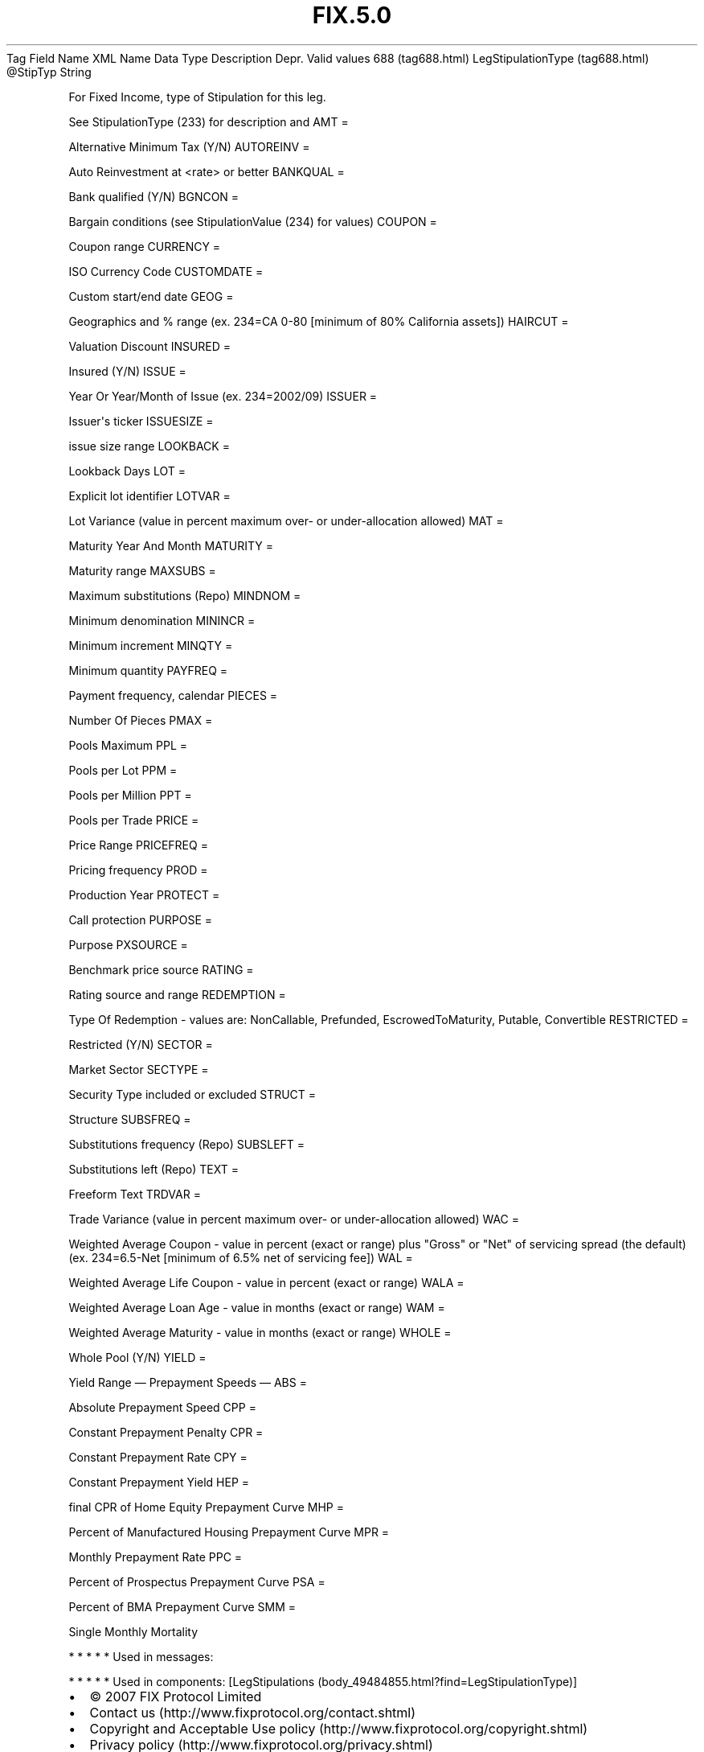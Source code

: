 .TH FIX.5.0 "" "" "Tag #688"
Tag
Field Name
XML Name
Data Type
Description
Depr.
Valid values
688 (tag688.html)
LegStipulationType (tag688.html)
\@StipTyp
String
.PP
For Fixed Income, type of Stipulation for this leg.
.PP
See StipulationType (233) for description and
AMT
=
.PP
Alternative Minimum Tax (Y/N)
AUTOREINV
=
.PP
Auto Reinvestment at <rate> or better
BANKQUAL
=
.PP
Bank qualified (Y/N)
BGNCON
=
.PP
Bargain conditions (see StipulationValue (234) for values)
COUPON
=
.PP
Coupon range
CURRENCY
=
.PP
ISO Currency Code
CUSTOMDATE
=
.PP
Custom start/end date
GEOG
=
.PP
Geographics and % range (ex. 234=CA 0-80 [minimum of 80% California
assets])
HAIRCUT
=
.PP
Valuation Discount
INSURED
=
.PP
Insured (Y/N)
ISSUE
=
.PP
Year Or Year/Month of Issue (ex. 234=2002/09)
ISSUER
=
.PP
Issuer\[aq]s ticker
ISSUESIZE
=
.PP
issue size range
LOOKBACK
=
.PP
Lookback Days
LOT
=
.PP
Explicit lot identifier
LOTVAR
=
.PP
Lot Variance (value in percent maximum over- or under-allocation
allowed)
MAT
=
.PP
Maturity Year And Month
MATURITY
=
.PP
Maturity range
MAXSUBS
=
.PP
Maximum substitutions (Repo)
MINDNOM
=
.PP
Minimum denomination
MININCR
=
.PP
Minimum increment
MINQTY
=
.PP
Minimum quantity
PAYFREQ
=
.PP
Payment frequency, calendar
PIECES
=
.PP
Number Of Pieces
PMAX
=
.PP
Pools Maximum
PPL
=
.PP
Pools per Lot
PPM
=
.PP
Pools per Million
PPT
=
.PP
Pools per Trade
PRICE
=
.PP
Price Range
PRICEFREQ
=
.PP
Pricing frequency
PROD
=
.PP
Production Year
PROTECT
=
.PP
Call protection
PURPOSE
=
.PP
Purpose
PXSOURCE
=
.PP
Benchmark price source
RATING
=
.PP
Rating source and range
REDEMPTION
=
.PP
Type Of Redemption - values are: NonCallable, Prefunded,
EscrowedToMaturity, Putable, Convertible
RESTRICTED
=
.PP
Restricted (Y/N)
SECTOR
=
.PP
Market Sector
SECTYPE
=
.PP
Security Type included or excluded
STRUCT
=
.PP
Structure
SUBSFREQ
=
.PP
Substitutions frequency (Repo)
SUBSLEFT
=
.PP
Substitutions left (Repo)
TEXT
=
.PP
Freeform Text
TRDVAR
=
.PP
Trade Variance (value in percent maximum over- or under-allocation
allowed)
WAC
=
.PP
Weighted Average Coupon - value in percent (exact or range) plus
"Gross" or "Net" of servicing spread (the default) (ex. 234=6.5-Net
[minimum of 6.5% net of servicing fee])
WAL
=
.PP
Weighted Average Life Coupon - value in percent (exact or range)
WALA
=
.PP
Weighted Average Loan Age - value in months (exact or range)
WAM
=
.PP
Weighted Average Maturity - value in months (exact or range)
WHOLE
=
.PP
Whole Pool (Y/N)
YIELD
=
.PP
Yield Range
—\ Prepayment Speeds\ —
ABS
=
.PP
Absolute Prepayment Speed
CPP
=
.PP
Constant Prepayment Penalty
CPR
=
.PP
Constant Prepayment Rate
CPY
=
.PP
Constant Prepayment Yield
HEP
=
.PP
final CPR of Home Equity Prepayment Curve
MHP
=
.PP
Percent of Manufactured Housing Prepayment Curve
MPR
=
.PP
Monthly Prepayment Rate
PPC
=
.PP
Percent of Prospectus Prepayment Curve
PSA
=
.PP
Percent of BMA Prepayment Curve
SMM
=
.PP
Single Monthly Mortality
.PP
   *   *   *   *   *
Used in messages:
.PP
   *   *   *   *   *
Used in components:
[LegStipulations (body_49484855.html?find=LegStipulationType)]

.PD 0
.P
.PD

.PP
.PP
.IP \[bu] 2
© 2007 FIX Protocol Limited
.IP \[bu] 2
Contact us (http://www.fixprotocol.org/contact.shtml)
.IP \[bu] 2
Copyright and Acceptable Use policy (http://www.fixprotocol.org/copyright.shtml)
.IP \[bu] 2
Privacy policy (http://www.fixprotocol.org/privacy.shtml)

